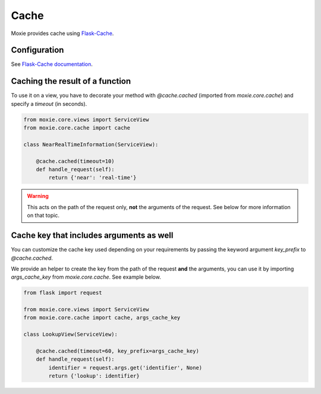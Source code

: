 Cache
=====

Moxie provides cache using `Flask-Cache <https://github.com/thadeusb/flask-cache>`_.

Configuration
-------------

See `Flask-Cache documentation <https://github.com/thadeusb/flask-cache/blob/master/docs/index.rst#configuring-flask-cache>`_.

Caching the result of a function
--------------------------------

To use it on a view, you have to decorate your method with `@cache.cached`
(imported from `moxie.core.cache`) and specify a `timeout` (in seconds).

.. code-block:: python

    from moxie.core.views import ServiceView
    from moxie.core.cache import cache

    class NearRealTimeInformation(ServiceView):

        @cache.cached(timeout=10)
        def handle_request(self):
            return {'near': 'real-time'}

.. warning::

    This acts on the path of the request only, **not** the arguments of the request. See below for more information on
    that topic.

Cache key that includes arguments as well
-----------------------------------------

You can customize the cache key used depending on your requirements by passing
the keyword argument `key_prefix` to `@cache.cached`.

We provide an helper to create the key from the path of the request **and** the arguments,
you can use it by importing `args_cache_key` from `moxie.core.cache`. See example below.

.. code-block:: python

    from flask import request

    from moxie.core.views import ServiceView
    from moxie.core.cache import cache, args_cache_key

    class LookupView(ServiceView):

        @cache.cached(timeout=60, key_prefix=args_cache_key)
        def handle_request(self):
            identifier = request.args.get('identifier', None)
            return {'lookup': identifier}